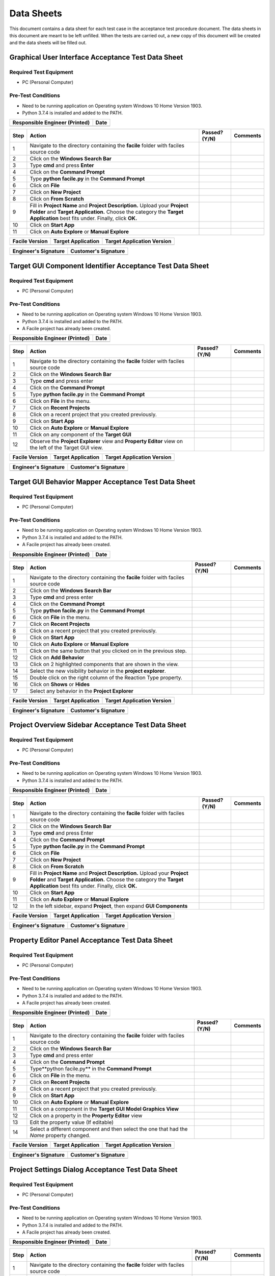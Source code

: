 
..
	This document has been auto generated by the test_procedure sphinx extension. Any changes to
	this file will be overwritten. DO NOT EDIT THIS FILE!


***********
Data Sheets
***********

This document contains a data sheet for each test case in the acceptance test procedure document.
The data sheets in this document are meant to be left unfilled. When the tests are carried out,
a new copy of this document will be created and the data sheets will be filled out.


.. raw:: latex

	\newpage
	
----------------------------------------------------------------------------------------------------
Graphical User Interface Acceptance Test Data Sheet
----------------------------------------------------------------------------------------------------

..
	============
	Instructions
	============
	
	This data sheet shall remain blank. Copies of this data sheet should be created before testing
	and each sheet shall be filled completely. All data sheets filled out during testing shall be
	and each sheet shall be filled completely. All data sheets filled out during testing shall be
	filled out by hand, scanned, and inserted into a unique folder with no other contents.
	
	===============
	Purpose of Test
	===============
	
	To verify SR4.3.1 - Facile shall contain a GUI that interacts with the user to produce custom APIs that control the target GUI.

=======================
Required Test Equipment
=======================

- PC (Personal Computer)

===================
Pre-Test Conditions
===================

- Need to be running application on Operating system Windows 10 Home Version 1903.
- Python 3.7.4 is installed and added to the PATH.

+--------------------------------+-------------------+
| Responsible Engineer (Printed) | Date              |
+================================+===================+
|                                |                   |
+--------------------------------+-------------------+

.. tabularcolumns:: |p{30pt}|p{180pt}|p{40pt}|p{180pt}|

+------+---------------------------------------------------------------------------------------------------------------------------------------------------------------------------------------------------------+---------------+----------+
| Step | Action                                                                                                                                                                                                  | Passed? (Y/N) | Comments |
+======+=========================================================================================================================================================================================================+===============+==========+
|    1 | Navigate to the directory containing the **facile** folder with faciles source code                                                                                                                     |               |          |
+------+---------------------------------------------------------------------------------------------------------------------------------------------------------------------------------------------------------+---------------+----------+
|    2 | Click on the **Windows Search Bar**                                                                                                                                                                     |               |          |
+------+---------------------------------------------------------------------------------------------------------------------------------------------------------------------------------------------------------+---------------+----------+
|    3 | Type **cmd** and press **Enter**                                                                                                                                                                        |               |          |
+------+---------------------------------------------------------------------------------------------------------------------------------------------------------------------------------------------------------+---------------+----------+
|    4 | Click on the **Command Prompt**                                                                                                                                                                         |               |          |
+------+---------------------------------------------------------------------------------------------------------------------------------------------------------------------------------------------------------+---------------+----------+
|    5 | Type **python facile.py** in the **Command Prompt**                                                                                                                                                     |               |          |
+------+---------------------------------------------------------------------------------------------------------------------------------------------------------------------------------------------------------+---------------+----------+
|    6 | Click on **File**                                                                                                                                                                                       |               |          |
+------+---------------------------------------------------------------------------------------------------------------------------------------------------------------------------------------------------------+---------------+----------+
|    7 | Click on **New Project**                                                                                                                                                                                |               |          |
+------+---------------------------------------------------------------------------------------------------------------------------------------------------------------------------------------------------------+---------------+----------+
|    8 | Click on **From Scratch**                                                                                                                                                                               |               |          |
+------+---------------------------------------------------------------------------------------------------------------------------------------------------------------------------------------------------------+---------------+----------+
|    9 | Fill in **Project Name** and **Project Description.** Upload your **Project Folder** and **Target Application.** Choose the category the **Target Application** best fits under. Finally, click **OK.** |               |          |
+------+---------------------------------------------------------------------------------------------------------------------------------------------------------------------------------------------------------+---------------+----------+
|   10 | Click on **Start App**                                                                                                                                                                                  |               |          |
+------+---------------------------------------------------------------------------------------------------------------------------------------------------------------------------------------------------------+---------------+----------+
|   11 | Click on **Auto Explore** or **Manual Explore**                                                                                                                                                         |               |          |
+------+---------------------------------------------------------------------------------------------------------------------------------------------------------------------------------------------------------+---------------+----------+


+----------------+--------------------+----------------------------+
| Facile Version | Target Application | Target Application Version |
+================+====================+============================+
|                |                    |                            |
+----------------+--------------------+----------------------------+

+----------------------+----------------------+
| Engineer's Signature | Customer's Signature |
+======================+======================+
|                      |                      |
+----------------------+----------------------+


.. raw:: latex

	\newpage
	
----------------------------------------------------------------------------------------------------
Target GUI Component Identifier Acceptance Test Data Sheet
----------------------------------------------------------------------------------------------------

..
	============
	Instructions
	============
	
	This data sheet shall remain blank. Copies of this data sheet should be created before testing
	and each sheet shall be filled completely. All data sheets filled out during testing shall be
	and each sheet shall be filled completely. All data sheets filled out during testing shall be
	filled out by hand, scanned, and inserted into a unique folder with no other contents.
	
	===============
	Purpose of Test
	===============
	
	To verify SSR 4.3.1.1 - The Facile GUI shall contain a view that allows users to identify components from the target GUI.

=======================
Required Test Equipment
=======================

- PC (Personal Computer)

===================
Pre-Test Conditions
===================

- Need to be running application on Operating system Windows 10 Home Version 1903.
- Python 3.7.4 is installed and added to the PATH.
- A Facile project has already been created.

+--------------------------------+-------------------+
| Responsible Engineer (Printed) | Date              |
+================================+===================+
|                                |                   |
+--------------------------------+-------------------+

.. tabularcolumns:: |p{30pt}|p{180pt}|p{40pt}|p{180pt}|

+------+---------------------------------------------------------------------------------------------------------+---------------+----------+
| Step | Action                                                                                                  | Passed? (Y/N) | Comments |
+======+=========================================================================================================+===============+==========+
|    1 | Navigate to the directory containing the **facile** folder with faciles source code                     |               |          |
+------+---------------------------------------------------------------------------------------------------------+---------------+----------+
|    2 | Click on the **Windows Search Bar**                                                                     |               |          |
+------+---------------------------------------------------------------------------------------------------------+---------------+----------+
|    3 | Type **cmd** and press enter                                                                            |               |          |
+------+---------------------------------------------------------------------------------------------------------+---------------+----------+
|    4 | Click on the **Command Prompt**                                                                         |               |          |
+------+---------------------------------------------------------------------------------------------------------+---------------+----------+
|    5 | Type **python facile.py** in the **Command Prompt**                                                     |               |          |
+------+---------------------------------------------------------------------------------------------------------+---------------+----------+
|    6 | Click on **File** in the menu.                                                                          |               |          |
+------+---------------------------------------------------------------------------------------------------------+---------------+----------+
|    7 | Click on **Recent Projects**                                                                            |               |          |
+------+---------------------------------------------------------------------------------------------------------+---------------+----------+
|    8 | Click on a recent project that you created previously.                                                  |               |          |
+------+---------------------------------------------------------------------------------------------------------+---------------+----------+
|    9 | Click on **Start App**                                                                                  |               |          |
+------+---------------------------------------------------------------------------------------------------------+---------------+----------+
|   10 | Click on **Auto Explore** or **Manual Explore**                                                         |               |          |
+------+---------------------------------------------------------------------------------------------------------+---------------+----------+
|   11 | Click on any component of the **Target GUI**                                                            |               |          |
+------+---------------------------------------------------------------------------------------------------------+---------------+----------+
|   12 | Observe the **Project Explorer** view and **Property Editor** view on the left of the Target GUI view.  |               |          |
+------+---------------------------------------------------------------------------------------------------------+---------------+----------+


+----------------+--------------------+----------------------------+
| Facile Version | Target Application | Target Application Version |
+================+====================+============================+
|                |                    |                            |
+----------------+--------------------+----------------------------+

+----------------------+----------------------+
| Engineer's Signature | Customer's Signature |
+======================+======================+
|                      |                      |
+----------------------+----------------------+


.. raw:: latex

	\newpage
	
----------------------------------------------------------------------------------------------------
Target GUI Behavior Mapper Acceptance Test Data Sheet
----------------------------------------------------------------------------------------------------

..
	============
	Instructions
	============
	
	This data sheet shall remain blank. Copies of this data sheet should be created before testing
	and each sheet shall be filled completely. All data sheets filled out during testing shall be
	and each sheet shall be filled completely. All data sheets filled out during testing shall be
	filled out by hand, scanned, and inserted into a unique folder with no other contents.
	
	===============
	Purpose of Test
	===============
	
	To verify SSR 4.3.1.2 The Facile GUI shall contain a view that allows user to specify 'Show/Hide' relation between two components.

=======================
Required Test Equipment
=======================

- PC (Personal Computer)

===================
Pre-Test Conditions
===================

- Need to be running application on Operating system Windows 10 Home Version 1903.
- Python 3.7.4 is installed and added to the PATH.
- A Facile project has already been created.

+--------------------------------+-------------------+
| Responsible Engineer (Printed) | Date              |
+================================+===================+
|                                |                   |
+--------------------------------+-------------------+

.. tabularcolumns:: |p{30pt}|p{180pt}|p{40pt}|p{180pt}|

+------+-------------------------------------------------------------------------------------+---------------+----------+
| Step | Action                                                                              | Passed? (Y/N) | Comments |
+======+=====================================================================================+===============+==========+
|    1 | Navigate to the directory containing the **facile** folder with faciles source code |               |          |
+------+-------------------------------------------------------------------------------------+---------------+----------+
|    2 | Click on the **Windows Search Bar**                                                 |               |          |
+------+-------------------------------------------------------------------------------------+---------------+----------+
|    3 | Type **cmd** and press enter                                                        |               |          |
+------+-------------------------------------------------------------------------------------+---------------+----------+
|    4 | Click on the **Command Prompt**                                                     |               |          |
+------+-------------------------------------------------------------------------------------+---------------+----------+
|    5 | Type **python facile.py** in the **Command Prompt**                                 |               |          |
+------+-------------------------------------------------------------------------------------+---------------+----------+
|    6 | Click on **File** in the menu.                                                      |               |          |
+------+-------------------------------------------------------------------------------------+---------------+----------+
|    7 | Click on **Recent Projects**                                                        |               |          |
+------+-------------------------------------------------------------------------------------+---------------+----------+
|    8 | Click on a recent project that you created previously.                              |               |          |
+------+-------------------------------------------------------------------------------------+---------------+----------+
|    9 | Click on **Start App**                                                              |               |          |
+------+-------------------------------------------------------------------------------------+---------------+----------+
|   10 | Click on **Auto Explore** or **Manual Explore**                                     |               |          |
+------+-------------------------------------------------------------------------------------+---------------+----------+
|   11 | Click on the same button that you clicked on in the previous step.                  |               |          |
+------+-------------------------------------------------------------------------------------+---------------+----------+
|   12 | Click on **Add Behavior**                                                           |               |          |
+------+-------------------------------------------------------------------------------------+---------------+----------+
|   13 | Click on 2 highlighted components that are shown in the view.                       |               |          |
+------+-------------------------------------------------------------------------------------+---------------+----------+
|   14 | Select the new visibility behavior in the **project explorer**.                     |               |          |
+------+-------------------------------------------------------------------------------------+---------------+----------+
|   15 | Double click on the right column of the Reaction Type property.                     |               |          |
+------+-------------------------------------------------------------------------------------+---------------+----------+
|   16 | Click on **Shows** or **Hides**                                                     |               |          |
+------+-------------------------------------------------------------------------------------+---------------+----------+
|   17 | Select any behavior in the **Project Explorer**                                     |               |          |
+------+-------------------------------------------------------------------------------------+---------------+----------+


+----------------+--------------------+----------------------------+
| Facile Version | Target Application | Target Application Version |
+================+====================+============================+
|                |                    |                            |
+----------------+--------------------+----------------------------+

+----------------------+----------------------+
| Engineer's Signature | Customer's Signature |
+======================+======================+
|                      |                      |
+----------------------+----------------------+


.. raw:: latex

	\newpage
	
----------------------------------------------------------------------------------------------------
Project Overview Sidebar Acceptance Test Data Sheet
----------------------------------------------------------------------------------------------------

..
	============
	Instructions
	============
	
	This data sheet shall remain blank. Copies of this data sheet should be created before testing
	and each sheet shall be filled completely. All data sheets filled out during testing shall be
	and each sheet shall be filled completely. All data sheets filled out during testing shall be
	filled out by hand, scanned, and inserted into a unique folder with no other contents.
	
	===============
	Purpose of Test
	===============
	
	To verify SSR 4.3.1.3 - The system shall contain a view that shows all model components of the API project.

=======================
Required Test Equipment
=======================

- PC (Personal Computer)

===================
Pre-Test Conditions
===================

- Need to be running application on Operating system Windows 10 Home Version 1903.
- Python 3.7.4 is installed and added to the PATH.

+--------------------------------+-------------------+
| Responsible Engineer (Printed) | Date              |
+================================+===================+
|                                |                   |
+--------------------------------+-------------------+

.. tabularcolumns:: |p{30pt}|p{180pt}|p{40pt}|p{180pt}|

+------+---------------------------------------------------------------------------------------------------------------------------------------------------------------------------------------------------------+---------------+----------+
| Step | Action                                                                                                                                                                                                  | Passed? (Y/N) | Comments |
+======+=========================================================================================================================================================================================================+===============+==========+
|    1 | Navigate to the directory containing the **facile** folder with faciles source code                                                                                                                     |               |          |
+------+---------------------------------------------------------------------------------------------------------------------------------------------------------------------------------------------------------+---------------+----------+
|    2 | Click on the **Windows Search Bar**                                                                                                                                                                     |               |          |
+------+---------------------------------------------------------------------------------------------------------------------------------------------------------------------------------------------------------+---------------+----------+
|    3 | Type **cmd** and press Enter                                                                                                                                                                            |               |          |
+------+---------------------------------------------------------------------------------------------------------------------------------------------------------------------------------------------------------+---------------+----------+
|    4 | Click on the **Command Prompt**                                                                                                                                                                         |               |          |
+------+---------------------------------------------------------------------------------------------------------------------------------------------------------------------------------------------------------+---------------+----------+
|    5 | Type **python facile.py** in the **Command Prompt**                                                                                                                                                     |               |          |
+------+---------------------------------------------------------------------------------------------------------------------------------------------------------------------------------------------------------+---------------+----------+
|    6 | Click on **File**                                                                                                                                                                                       |               |          |
+------+---------------------------------------------------------------------------------------------------------------------------------------------------------------------------------------------------------+---------------+----------+
|    7 | Click on **New Project**                                                                                                                                                                                |               |          |
+------+---------------------------------------------------------------------------------------------------------------------------------------------------------------------------------------------------------+---------------+----------+
|    8 | Click on **From Scratch**                                                                                                                                                                               |               |          |
+------+---------------------------------------------------------------------------------------------------------------------------------------------------------------------------------------------------------+---------------+----------+
|    9 | Fill in **Project Name** and **Project Description.** Upload your **Project Folder** and **Target Application.** Choose the category the **Target Application** best fits under. Finally, click **OK.** |               |          |
+------+---------------------------------------------------------------------------------------------------------------------------------------------------------------------------------------------------------+---------------+----------+
|   10 | Click on **Start App**                                                                                                                                                                                  |               |          |
+------+---------------------------------------------------------------------------------------------------------------------------------------------------------------------------------------------------------+---------------+----------+
|   11 | Click on **Auto Explore** or **Manual Explore**                                                                                                                                                         |               |          |
+------+---------------------------------------------------------------------------------------------------------------------------------------------------------------------------------------------------------+---------------+----------+
|   12 | In the left sidebar, expand **Project**, then expand **GUI Components**                                                                                                                                 |               |          |
+------+---------------------------------------------------------------------------------------------------------------------------------------------------------------------------------------------------------+---------------+----------+


+----------------+--------------------+----------------------------+
| Facile Version | Target Application | Target Application Version |
+================+====================+============================+
|                |                    |                            |
+----------------+--------------------+----------------------------+

+----------------------+----------------------+
| Engineer's Signature | Customer's Signature |
+======================+======================+
|                      |                      |
+----------------------+----------------------+


.. raw:: latex

	\newpage
	
----------------------------------------------------------------------------------------------------
Property Editor Panel Acceptance Test Data Sheet
----------------------------------------------------------------------------------------------------

..
	============
	Instructions
	============
	
	This data sheet shall remain blank. Copies of this data sheet should be created before testing
	and each sheet shall be filled completely. All data sheets filled out during testing shall be
	and each sheet shall be filled completely. All data sheets filled out during testing shall be
	filled out by hand, scanned, and inserted into a unique folder with no other contents.
	
	===============
	Purpose of Test
	===============
	
	To verify SRR 4.3.1.4 - The system shall contain a view that allows the user to edit specific properties for any model components in the project.

=======================
Required Test Equipment
=======================

- PC (Personal Computer)

===================
Pre-Test Conditions
===================

- Need to be running application on Operating system Windows 10 Home Version 1903.
- Python 3.7.4 is installed and added to the PATH.
- A Facile project has already been created.

+--------------------------------+-------------------+
| Responsible Engineer (Printed) | Date              |
+================================+===================+
|                                |                   |
+--------------------------------+-------------------+

.. tabularcolumns:: |p{30pt}|p{180pt}|p{40pt}|p{180pt}|

+------+--------------------------------------------------------------------------------------------+---------------+----------+
| Step | Action                                                                                     | Passed? (Y/N) | Comments |
+======+============================================================================================+===============+==========+
|    1 | Navigate to the directory containing the **facile** folder with faciles source code        |               |          |
+------+--------------------------------------------------------------------------------------------+---------------+----------+
|    2 | Click on the **Windows Search Bar**                                                        |               |          |
+------+--------------------------------------------------------------------------------------------+---------------+----------+
|    3 | Type **cmd** and press enter                                                               |               |          |
+------+--------------------------------------------------------------------------------------------+---------------+----------+
|    4 | Click on the **Command Prompt**                                                            |               |          |
+------+--------------------------------------------------------------------------------------------+---------------+----------+
|    5 | Type**python facile.py** in the **Command Prompt**                                         |               |          |
+------+--------------------------------------------------------------------------------------------+---------------+----------+
|    6 | Click on **File** in the menu.                                                             |               |          |
+------+--------------------------------------------------------------------------------------------+---------------+----------+
|    7 | Click on **Recent Projects**                                                               |               |          |
+------+--------------------------------------------------------------------------------------------+---------------+----------+
|    8 | Click on a recent project that you created previously.                                     |               |          |
+------+--------------------------------------------------------------------------------------------+---------------+----------+
|    9 | Click on **Start App**                                                                     |               |          |
+------+--------------------------------------------------------------------------------------------+---------------+----------+
|   10 | Click on **Auto Explore** or **Manual Explore**                                            |               |          |
+------+--------------------------------------------------------------------------------------------+---------------+----------+
|   11 | Click on a component in the **Target GUI Model Graphics View**                             |               |          |
+------+--------------------------------------------------------------------------------------------+---------------+----------+
|   12 | Click on a property in the **Property Editor** view                                        |               |          |
+------+--------------------------------------------------------------------------------------------+---------------+----------+
|   13 | Edit the property value (If editable)                                                      |               |          |
+------+--------------------------------------------------------------------------------------------+---------------+----------+
|   14 | Select a different component and then select the one that had the *Name* property changed. |               |          |
+------+--------------------------------------------------------------------------------------------+---------------+----------+


+----------------+--------------------+----------------------------+
| Facile Version | Target Application | Target Application Version |
+================+====================+============================+
|                |                    |                            |
+----------------+--------------------+----------------------------+

+----------------------+----------------------+
| Engineer's Signature | Customer's Signature |
+======================+======================+
|                      |                      |
+----------------------+----------------------+


.. raw:: latex

	\newpage
	
----------------------------------------------------------------------------------------------------
Project Settings Dialog Acceptance Test Data Sheet
----------------------------------------------------------------------------------------------------

..
	============
	Instructions
	============
	
	This data sheet shall remain blank. Copies of this data sheet should be created before testing
	and each sheet shall be filled completely. All data sheets filled out during testing shall be
	and each sheet shall be filled completely. All data sheets filled out during testing shall be
	filled out by hand, scanned, and inserted into a unique folder with no other contents.
	
	===============
	Purpose of Test
	===============
	
	To verify SSR 4.3.1.5 - The Facile GUI shall contain a dialog that allows the user to edit project settings.

=======================
Required Test Equipment
=======================

- PC (Personal Computer)

===================
Pre-Test Conditions
===================

- Need to be running application on Operating system Windows 10 Home Version 1903.
- Python 3.7.4 is installed and added to the PATH.
- A Facile project has already been created.

+--------------------------------+-------------------+
| Responsible Engineer (Printed) | Date              |
+================================+===================+
|                                |                   |
+--------------------------------+-------------------+

.. tabularcolumns:: |p{30pt}|p{180pt}|p{40pt}|p{180pt}|

+------+-------------------------------------------------------------------------------------+---------------+----------+
| Step | Action                                                                              | Passed? (Y/N) | Comments |
+======+=====================================================================================+===============+==========+
|    1 | Navigate to the directory containing the **facile** folder with faciles source code |               |          |
+------+-------------------------------------------------------------------------------------+---------------+----------+
|    2 | Click on the **Windows Search Bar**                                                 |               |          |
+------+-------------------------------------------------------------------------------------+---------------+----------+
|    3 | Type **cmd** and press enter                                                        |               |          |
+------+-------------------------------------------------------------------------------------+---------------+----------+
|    4 | Click on the **Command Prompt**                                                     |               |          |
+------+-------------------------------------------------------------------------------------+---------------+----------+
|    5 | Type **python facile.py** in the **Command Prompt**                                 |               |          |
+------+-------------------------------------------------------------------------------------+---------------+----------+
|    6 | Click on **File** in the menu.                                                      |               |          |
+------+-------------------------------------------------------------------------------------+---------------+----------+
|    7 | Click on **Recent Projects**                                                        |               |          |
+------+-------------------------------------------------------------------------------------+---------------+----------+
|    8 | Click on a recent project that you created previously.                              |               |          |
+------+-------------------------------------------------------------------------------------+---------------+----------+
|    9 | Click on **File** again                                                             |               |          |
+------+-------------------------------------------------------------------------------------+---------------+----------+
|   10 | Click on **Project Settings**                                                       |               |          |
+------+-------------------------------------------------------------------------------------+---------------+----------+
|   11 | Edit any project setting and click on **Save**                                      |               |          |
+------+-------------------------------------------------------------------------------------+---------------+----------+
|   12 | Close the project settings dialog.                                                  |               |          |
+------+-------------------------------------------------------------------------------------+---------------+----------+
|   13 | Open the project settings dialog again.                                             |               |          |
+------+-------------------------------------------------------------------------------------+---------------+----------+


+----------------+--------------------+----------------------------+
| Facile Version | Target Application | Target Application Version |
+================+====================+============================+
|                |                    |                            |
+----------------+--------------------+----------------------------+

+----------------------+----------------------+
| Engineer's Signature | Customer's Signature |
+======================+======================+
|                      |                      |
+----------------------+----------------------+


.. raw:: latex

	\newpage
	
----------------------------------------------------------------------------------------------------
API Model Creation Data Sheet
----------------------------------------------------------------------------------------------------

..
	============
	Instructions
	============
	
	This data sheet shall remain blank. Copies of this data sheet should be created before testing
	and each sheet shall be filled completely. All data sheets filled out during testing shall be
	and each sheet shall be filled completely. All data sheets filled out during testing shall be
	filled out by hand, scanned, and inserted into a unique folder with no other contents.
	
	===============
	Purpose of Test
	===============
	
	To verify SSR 4.3.1.6 - The Facile GUI shall contain a view that allows the user to build a graphical model of the generated API. 

=======================
Required Test Equipment
=======================

- PC (Personal Computer)

===================
Pre-Test Conditions
===================

- Need to be running application on Operating system Windows 10 Home Version 1903.
- Python 3.7.4 is installed and added to the PATH.
- A Facile project has already been created.

+--------------------------------+-------------------+
| Responsible Engineer (Printed) | Date              |
+================================+===================+
|                                |                   |
+--------------------------------+-------------------+

.. tabularcolumns:: |p{30pt}|p{180pt}|p{40pt}|p{180pt}|

+------+------------------------------------------------------------------------------------------------------------------------------------------------------------------+---------------+----------+
| Step | Action                                                                                                                                                           | Passed? (Y/N) | Comments |
+======+==================================================================================================================================================================+===============+==========+
|    1 | Navigate to the directory containing the **facile** folder with faciles source code                                                                              |               |          |
+------+------------------------------------------------------------------------------------------------------------------------------------------------------------------+---------------+----------+
|    2 | Click on the **Windows Search Bar**                                                                                                                              |               |          |
+------+------------------------------------------------------------------------------------------------------------------------------------------------------------------+---------------+----------+
|    3 | Type **cmd** and press enter                                                                                                                                     |               |          |
+------+------------------------------------------------------------------------------------------------------------------------------------------------------------------+---------------+----------+
|    4 | Click on the **Command Prompt**                                                                                                                                  |               |          |
+------+------------------------------------------------------------------------------------------------------------------------------------------------------------------+---------------+----------+
|    5 | Type **python facile.py** in the **Command Prompt**                                                                                                              |               |          |
+------+------------------------------------------------------------------------------------------------------------------------------------------------------------------+---------------+----------+
|    6 | Click on **File** in the menu.                                                                                                                                   |               |          |
+------+------------------------------------------------------------------------------------------------------------------------------------------------------------------+---------------+----------+
|    7 | Click on **Recent Projects**                                                                                                                                     |               |          |
+------+------------------------------------------------------------------------------------------------------------------------------------------------------------------+---------------+----------+
|    8 | Click on a recent project that you created previously.                                                                                                           |               |          |
+------+------------------------------------------------------------------------------------------------------------------------------------------------------------------+---------------+----------+
|    9 | Click on **Start App**                                                                                                                                           |               |          |
+------+------------------------------------------------------------------------------------------------------------------------------------------------------------------+---------------+----------+
|   10 | Click on **Auto Explore** or **Manual Explore**                                                                                                                  |               |          |
+------+------------------------------------------------------------------------------------------------------------------------------------------------------------------+---------------+----------+
|   11 | Click on a component in the **Create New Action Pipeline**                                                                                                       |               |          |
+------+------------------------------------------------------------------------------------------------------------------------------------------------------------------+---------------+----------+
|   12 | Click on **Edit ports for:** and add a name.                                                                                                                     |               |          |
+------+------------------------------------------------------------------------------------------------------------------------------------------------------------------+---------------+----------+
|   13 | Click on **default** under **Input Ports** and add a name.                                                                                                       |               |          |
+------+------------------------------------------------------------------------------------------------------------------------------------------------------------------+---------------+----------+
|   14 | Click on **NoneType** under **Input Ports** and add the type data structure.                                                                                     |               |          |
+------+------------------------------------------------------------------------------------------------------------------------------------------------------------------+---------------+----------+
|   15 | Decide whether to make the value of the input port required or optional.                                                                                         |               |          |
+------+------------------------------------------------------------------------------------------------------------------------------------------------------------------+---------------+----------+
|   16 | Click on **default** under **Output Ports** and add a name.                                                                                                      |               |          |
+------+------------------------------------------------------------------------------------------------------------------------------------------------------------------+---------------+----------+
|   17 | Click on **NoneType** under **Output Ports** and add the type data structure.                                                                                    |               |          |
+------+------------------------------------------------------------------------------------------------------------------------------------------------------------------+---------------+----------+
|   18 | Repeat past 5 steps till there is an input port and output port for bool, int, string, and float data types.                                                     |               |          |
+------+------------------------------------------------------------------------------------------------------------------------------------------------------------------+---------------+----------+
|   19 | Click on **OK**                                                                                                                                                  |               |          |
+------+------------------------------------------------------------------------------------------------------------------------------------------------------------------+---------------+----------+
|   20 | Right click on an action in the **Action Menu** and click on **Add to Current Action Pipeline** to add an action pipeline to the current action pipeline.        |               |          |
+------+------------------------------------------------------------------------------------------------------------------------------------------------------------------+---------------+----------+
|   21 | Right click on an action in the **Action Menu** and click on **Add to Current Action Pipeline** to add another action pipeline to the current action pipeline.   |               |          |
+------+------------------------------------------------------------------------------------------------------------------------------------------------------------------+---------------+----------+
|   22 | Click on a input port at the top level of an action pipeline and draw a wire from it to an top level output port or a child input port with the same data type.  |               |          |
+------+------------------------------------------------------------------------------------------------------------------------------------------------------------------+---------------+----------+
|   23 | Repeat the last step several times.                                                                                                                              |               |          |
+------+------------------------------------------------------------------------------------------------------------------------------------------------------------------+---------------+----------+
|   24 | Wave cursor over the an action pipeline.                                                                                                                         |               |          |
+------+------------------------------------------------------------------------------------------------------------------------------------------------------------------+---------------+----------+
|   25 | Click on blue up and down arrow to move an action pipeline up or down.                                                                                           |               |          |
+------+------------------------------------------------------------------------------------------------------------------------------------------------------------------+---------------+----------+
|   26 | Right click on an action in the API Model view and click on **delete** to delete an action pipeline from the current action pipeline.                            |               |          |
+------+------------------------------------------------------------------------------------------------------------------------------------------------------------------+---------------+----------+


+----------------+--------------------+----------------------------+
| Facile Version | Target Application | Target Application Version |
+================+====================+============================+
|                |                    |                            |
+----------------+--------------------+----------------------------+

+----------------------+----------------------+
| Engineer's Signature | Customer's Signature |
+======================+======================+
|                      |                      |
+----------------------+----------------------+


.. raw:: latex

	\newpage
	
----------------------------------------------------------------------------------------------------
Action Pipeline Creation Data Sheet
----------------------------------------------------------------------------------------------------

..
	============
	Instructions
	============
	
	This data sheet shall remain blank. Copies of this data sheet should be created before testing
	and each sheet shall be filled completely. All data sheets filled out during testing shall be
	and each sheet shall be filled completely. All data sheets filled out during testing shall be
	filled out by hand, scanned, and inserted into a unique folder with no other contents.
	
	===============
	Purpose of Test
	===============
	
	To verify SAR 4.3.1.6.1 - The Facile GUI shall allow the user to create action pipelines utilizing predefined actions.

=======================
Required Test Equipment
=======================

- PC (Personal Computer)

===================
Pre-Test Conditions
===================

- Need to be running application on Operating system Windows 10 Home Version 1903.
- Python 3.7.4 is installed and added to the PATH.
- A Facile project has already been created.

+--------------------------------+-------------------+
| Responsible Engineer (Printed) | Date              |
+================================+===================+
|                                |                   |
+--------------------------------+-------------------+

.. tabularcolumns:: |p{30pt}|p{180pt}|p{40pt}|p{180pt}|

+------+--------------------------------------------------------------------------------------------------------------+---------------+----------+
| Step | Action                                                                                                       | Passed? (Y/N) | Comments |
+======+==============================================================================================================+===============+==========+
|    1 | Navigate to the directory containing the **facile** folder with faciles source code                          |               |          |
+------+--------------------------------------------------------------------------------------------------------------+---------------+----------+
|    2 | Click on the **Windows Search Bar**                                                                          |               |          |
+------+--------------------------------------------------------------------------------------------------------------+---------------+----------+
|    3 | Type **cmd** and press enter                                                                                 |               |          |
+------+--------------------------------------------------------------------------------------------------------------+---------------+----------+
|    4 | Click on the **Command Prompt**                                                                              |               |          |
+------+--------------------------------------------------------------------------------------------------------------+---------------+----------+
|    5 | Type **python facile.py** in the **Command Prompt**                                                          |               |          |
+------+--------------------------------------------------------------------------------------------------------------+---------------+----------+
|    6 | Click on **File** in the menu.                                                                               |               |          |
+------+--------------------------------------------------------------------------------------------------------------+---------------+----------+
|    7 | Click on **Recent Projects**                                                                                 |               |          |
+------+--------------------------------------------------------------------------------------------------------------+---------------+----------+
|    8 | Click on a recent project that you created previously.                                                       |               |          |
+------+--------------------------------------------------------------------------------------------------------------+---------------+----------+
|    9 | Click on **Start App**                                                                                       |               |          |
+------+--------------------------------------------------------------------------------------------------------------+---------------+----------+
|   10 | Click on **Auto Explore** or **Manual Explore**                                                              |               |          |
+------+--------------------------------------------------------------------------------------------------------------+---------------+----------+
|   11 | Click on the **Create New Action Pipeline** icon.                                                            |               |          |
+------+--------------------------------------------------------------------------------------------------------------+---------------+----------+
|   12 | Click on **Edit ports for:** and add a name.                                                                 |               |          |
+------+--------------------------------------------------------------------------------------------------------------+---------------+----------+
|   13 | Click on **default** under **Input Ports** and add a name.                                                   |               |          |
+------+--------------------------------------------------------------------------------------------------------------+---------------+----------+
|   14 | Click on **NoneType** under **Input Ports** and add the type data structure.                                 |               |          |
+------+--------------------------------------------------------------------------------------------------------------+---------------+----------+
|   15 | Decide whether to make the value of the input port required or optional.                                     |               |          |
+------+--------------------------------------------------------------------------------------------------------------+---------------+----------+
|   16 | Click on **default** under **Output Ports** and add a name.                                                  |               |          |
+------+--------------------------------------------------------------------------------------------------------------+---------------+----------+
|   17 | Click on **NoneType** under **Output Ports** and add the type data structure.                                |               |          |
+------+--------------------------------------------------------------------------------------------------------------+---------------+----------+
|   18 | Repeat past 5 steps till there is an input port and output port for bool, int, string, and float data types. |               |          |
+------+--------------------------------------------------------------------------------------------------------------+---------------+----------+
|   19 | Click on **OK**                                                                                              |               |          |
+------+--------------------------------------------------------------------------------------------------------------+---------------+----------+


+----------------+--------------------+----------------------------+
| Facile Version | Target Application | Target Application Version |
+================+====================+============================+
|                |                    |                            |
+----------------+--------------------+----------------------------+

+----------------------+----------------------+
| Engineer's Signature | Customer's Signature |
+======================+======================+
|                      |                      |
+----------------------+----------------------+


.. raw:: latex

	\newpage
	
----------------------------------------------------------------------------------------------------
Show Relevant Actions Data Sheet
----------------------------------------------------------------------------------------------------

..
	============
	Instructions
	============
	
	This data sheet shall remain blank. Copies of this data sheet should be created before testing
	and each sheet shall be filled completely. All data sheets filled out during testing shall be
	and each sheet shall be filled completely. All data sheets filled out during testing shall be
	filled out by hand, scanned, and inserted into a unique folder with no other contents.
	
	===============
	Purpose of Test
	===============
	
	To verify SAR4.3.1.6.2 - The Facile GUI shall contain a view that shows all actions relevant to the target GUI model. 

=======================
Required Test Equipment
=======================

- PC (Personal Computer)

===================
Pre-Test Conditions
===================

- Need to be running application on Operating system Windows 10 Home Version 1903.
- Python 3.7.4 is installed and added to the PATH.
- A Facile project has already been created.

+--------------------------------+-------------------+
| Responsible Engineer (Printed) | Date              |
+================================+===================+
|                                |                   |
+--------------------------------+-------------------+

.. tabularcolumns:: |p{30pt}|p{180pt}|p{40pt}|p{180pt}|

+------+-------------------------------------------------------------------------------------+---------------+----------+
| Step | Action                                                                              | Passed? (Y/N) | Comments |
+======+=====================================================================================+===============+==========+
|    1 | Navigate to the directory containing the **facile** folder with faciles source code |               |          |
+------+-------------------------------------------------------------------------------------+---------------+----------+
|    2 | Click on the **Windows Search Bar**                                                 |               |          |
+------+-------------------------------------------------------------------------------------+---------------+----------+
|    3 | Type **cmd** and press enter                                                        |               |          |
+------+-------------------------------------------------------------------------------------+---------------+----------+
|    4 | Click on the **Command Prompt**                                                     |               |          |
+------+-------------------------------------------------------------------------------------+---------------+----------+
|    5 | Type **python facile.py** in the **Command Prompt**                                 |               |          |
+------+-------------------------------------------------------------------------------------+---------------+----------+
|    6 | Click on **File** in the menu.                                                      |               |          |
+------+-------------------------------------------------------------------------------------+---------------+----------+
|    7 | Click on **Recent Projects**                                                        |               |          |
+------+-------------------------------------------------------------------------------------+---------------+----------+
|    8 | Click on a recent project that you created previously.                              |               |          |
+------+-------------------------------------------------------------------------------------+---------------+----------+
|    9 | Click on **Start App**                                                              |               |          |
+------+-------------------------------------------------------------------------------------+---------------+----------+
|   10 | Click on **Auto Explore** or **Manual Explore**                                     |               |          |
+------+-------------------------------------------------------------------------------------+---------------+----------+
|   11 | Click on the **Create New Action Pipeline** icon.                                   |               |          |
+------+-------------------------------------------------------------------------------------+---------------+----------+
|   12 | Click on **Edit ports for:** and add a name.                                        |               |          |
+------+-------------------------------------------------------------------------------------+---------------+----------+
|   13 | Click on **default** under **Input Ports** and add a name.                          |               |          |
+------+-------------------------------------------------------------------------------------+---------------+----------+
|   14 | Click on **NoneType** under **Input Ports** and add the type data structure.        |               |          |
+------+-------------------------------------------------------------------------------------+---------------+----------+
|   15 | Decide whether to make the value of the input port required or optional.            |               |          |
+------+-------------------------------------------------------------------------------------+---------------+----------+
|   16 | Click on **default** under **Output Ports** and add a name.                         |               |          |
+------+-------------------------------------------------------------------------------------+---------------+----------+
|   17 | Click on **NoneType** under **Output Ports** and add the type of data structure.    |               |          |
+------+-------------------------------------------------------------------------------------+---------------+----------+
|   18 | Click on **OK**                                                                     |               |          |
+------+-------------------------------------------------------------------------------------+---------------+----------+


+----------------+--------------------+----------------------------+
| Facile Version | Target Application | Target Application Version |
+================+====================+============================+
|                |                    |                            |
+----------------+--------------------+----------------------------+

+----------------------+----------------------+
| Engineer's Signature | Customer's Signature |
+======================+======================+
|                      |                      |
+----------------------+----------------------+


.. raw:: latex

	\newpage
	
----------------------------------------------------------------------------------------------------
Validator Data Sheet
----------------------------------------------------------------------------------------------------

..
	============
	Instructions
	============
	
	This data sheet shall remain blank. Copies of this data sheet should be created before testing
	and each sheet shall be filled completely. All data sheets filled out during testing shall be
	and each sheet shall be filled completely. All data sheets filled out during testing shall be
	filled out by hand, scanned, and inserted into a unique folder with no other contents.
	
	===============
	Purpose of Test
	===============
	
	To verify SSR4.3.1.7 - The Facile GUI shall contain a view that warns the user of potential errors in project models.

=======================
Required Test Equipment
=======================

- PC (Personal Computer)

===================
Pre-Test Conditions
===================

- Need to be running application on Operating system Windows 10 Home Version 1903.
- Python 3.7.4 is installed and added to the PATH.
- A Facile project has already been created.

+--------------------------------+-------------------+
| Responsible Engineer (Printed) | Date              |
+================================+===================+
|                                |                   |
+--------------------------------+-------------------+

.. tabularcolumns:: |p{30pt}|p{180pt}|p{40pt}|p{180pt}|

+------+-------------------------------------------------------------------------------------+---------------+----------+
| Step | Action                                                                              | Passed? (Y/N) | Comments |
+======+=====================================================================================+===============+==========+
|    1 | Navigate to the directory containing the **facile** folder with faciles source code |               |          |
+------+-------------------------------------------------------------------------------------+---------------+----------+
|    2 | Click on the **Windows Search Bar**                                                 |               |          |
+------+-------------------------------------------------------------------------------------+---------------+----------+
|    3 | Type **cmd** and press enter                                                        |               |          |
+------+-------------------------------------------------------------------------------------+---------------+----------+
|    4 | Click on the **Command Prompt**                                                     |               |          |
+------+-------------------------------------------------------------------------------------+---------------+----------+
|    5 | Type **python facile.py** in the **Command Prompt**                                 |               |          |
+------+-------------------------------------------------------------------------------------+---------------+----------+
|    6 | Click on **File** in the menu.                                                      |               |          |
+------+-------------------------------------------------------------------------------------+---------------+----------+
|    7 | Click on **Recent Projects**                                                        |               |          |
+------+-------------------------------------------------------------------------------------+---------------+----------+
|    8 | Click on a recent project that you created previously.                              |               |          |
+------+-------------------------------------------------------------------------------------+---------------+----------+
|    9 | Click on **Start App**                                                              |               |          |
+------+-------------------------------------------------------------------------------------+---------------+----------+
|   10 | Click on **Auto Explore** or **Manual Explore**                                     |               |          |
+------+-------------------------------------------------------------------------------------+---------------+----------+
|   11 | Click on **Validate TGUIM and API** icon.                                           |               |          |
+------+-------------------------------------------------------------------------------------+---------------+----------+


+----------------+--------------------+----------------------------+
| Facile Version | Target Application | Target Application Version |
+================+====================+============================+
|                |                    |                            |
+----------------+--------------------+----------------------------+

+----------------------+----------------------+
| Engineer's Signature | Customer's Signature |
+======================+======================+
|                      |                      |
+----------------------+----------------------+


.. raw:: latex

	\newpage
	
----------------------------------------------------------------------------------------------------
Project File Extension Acceptance Test Data Sheet
----------------------------------------------------------------------------------------------------

..
	============
	Instructions
	============
	
	This data sheet shall remain blank. Copies of this data sheet should be created before testing
	and each sheet shall be filled completely. All data sheets filled out during testing shall be
	and each sheet shall be filled completely. All data sheets filled out during testing shall be
	filled out by hand, scanned, and inserted into a unique folder with no other contents.
	
	===============
	Purpose of Test
	===============
	
	To verify SR4.2.1 - Facile shall operate on 64-bit Windows 10 Home Version 1903.

=======================
Required Test Equipment
=======================

- PC (Personal Computer)

===================
Pre-Test Conditions
===================

- Need to be running application on Operating system Windows 10 Home Version 1903.
- Python 3.7.4 is installed and added to the PATH.

+--------------------------------+-------------------+
| Responsible Engineer (Printed) | Date              |
+================================+===================+
|                                |                   |
+--------------------------------+-------------------+

.. tabularcolumns:: |p{30pt}|p{180pt}|p{40pt}|p{180pt}|

+------+---------------------------------------------------------------------------------------------------------------------------------------------------------------------------------------------------------+---------------+----------+
| Step | Action                                                                                                                                                                                                  | Passed? (Y/N) | Comments |
+======+=========================================================================================================================================================================================================+===============+==========+
|    1 | Navigate to the directory containing the **facile** folder with faciles source code                                                                                                                     |               |          |
+------+---------------------------------------------------------------------------------------------------------------------------------------------------------------------------------------------------------+---------------+----------+
|    2 | Click on the **Windows Search Bar**                                                                                                                                                                     |               |          |
+------+---------------------------------------------------------------------------------------------------------------------------------------------------------------------------------------------------------+---------------+----------+
|    3 | Type **cmd** and press Enter                                                                                                                                                                            |               |          |
+------+---------------------------------------------------------------------------------------------------------------------------------------------------------------------------------------------------------+---------------+----------+
|    4 | Click on the **Command Prompt**                                                                                                                                                                         |               |          |
+------+---------------------------------------------------------------------------------------------------------------------------------------------------------------------------------------------------------+---------------+----------+
|    5 | Type **python facile.py** in the **Command Prompt**                                                                                                                                                     |               |          |
+------+---------------------------------------------------------------------------------------------------------------------------------------------------------------------------------------------------------+---------------+----------+
|    6 | Click on **File**                                                                                                                                                                                       |               |          |
+------+---------------------------------------------------------------------------------------------------------------------------------------------------------------------------------------------------------+---------------+----------+
|    7 | Click on **New Project**                                                                                                                                                                                |               |          |
+------+---------------------------------------------------------------------------------------------------------------------------------------------------------------------------------------------------------+---------------+----------+
|    8 | Click on **From Scratch**                                                                                                                                                                               |               |          |
+------+---------------------------------------------------------------------------------------------------------------------------------------------------------------------------------------------------------+---------------+----------+
|    9 | Fill in **Project Name** and **Project Description.** Upload your **Project Folder** and **Target Application.** Choose the category the **Target Application** best fits under. Finally, click **OK.** |               |          |
+------+---------------------------------------------------------------------------------------------------------------------------------------------------------------------------------------------------------+---------------+----------+
|   10 | In the Windows taskbar, click on **File Explorer** and navigate to your project folder.                                                                                                                 |               |          |
+------+---------------------------------------------------------------------------------------------------------------------------------------------------------------------------------------------------------+---------------+----------+


+----------------+--------------------+----------------------------+
| Facile Version | Target Application | Target Application Version |
+================+====================+============================+
|                |                    |                            |
+----------------+--------------------+----------------------------+

+----------------------+----------------------+
| Engineer's Signature | Customer's Signature |
+======================+======================+
|                      |                      |
+----------------------+----------------------+


.. raw:: latex

	\newpage
	
----------------------------------------------------------------------------------------------------
Project File Format Acceptance Test Data Sheet
----------------------------------------------------------------------------------------------------

..
	============
	Instructions
	============
	
	This data sheet shall remain blank. Copies of this data sheet should be created before testing
	and each sheet shall be filled completely. All data sheets filled out during testing shall be
	and each sheet shall be filled completely. All data sheets filled out during testing shall be
	filled out by hand, scanned, and inserted into a unique folder with no other contents.
	
	===============
	Purpose of Test
	===============
	
	To verify SR 4.6.4 - Facile project files shall be in a human-readable format such as JSON.

=======================
Required Test Equipment
=======================

- PC (Personal Computer)

===================
Pre-Test Conditions
===================

- Need to be running application on Operating system Windows 10 Home Version 1903.
- Python 3.7.4 is installed and added to the PATH.

+--------------------------------+-------------------+
| Responsible Engineer (Printed) | Date              |
+================================+===================+
|                                |                   |
+--------------------------------+-------------------+

.. tabularcolumns:: |p{30pt}|p{180pt}|p{40pt}|p{180pt}|

+------+---------------------------------------------------------------------------------------------------------------------------------------------------------------------------------------------------------+---------------+----------+
| Step | Action                                                                                                                                                                                                  | Passed? (Y/N) | Comments |
+======+=========================================================================================================================================================================================================+===============+==========+
|    1 | Navigate to the directory containing the **facile** folder with faciles source code                                                                                                                     |               |          |
+------+---------------------------------------------------------------------------------------------------------------------------------------------------------------------------------------------------------+---------------+----------+
|    2 | Click on the **Windows Search Bar**                                                                                                                                                                     |               |          |
+------+---------------------------------------------------------------------------------------------------------------------------------------------------------------------------------------------------------+---------------+----------+
|    3 | Type **cmd** and press Enter                                                                                                                                                                            |               |          |
+------+---------------------------------------------------------------------------------------------------------------------------------------------------------------------------------------------------------+---------------+----------+
|    4 | Click on the **Command Prompt**                                                                                                                                                                         |               |          |
+------+---------------------------------------------------------------------------------------------------------------------------------------------------------------------------------------------------------+---------------+----------+
|    5 | Type **python facile.py** in the **Command Prompt**                                                                                                                                                     |               |          |
+------+---------------------------------------------------------------------------------------------------------------------------------------------------------------------------------------------------------+---------------+----------+
|    6 | Click on **File**                                                                                                                                                                                       |               |          |
+------+---------------------------------------------------------------------------------------------------------------------------------------------------------------------------------------------------------+---------------+----------+
|    7 | Click on **New Project**                                                                                                                                                                                |               |          |
+------+---------------------------------------------------------------------------------------------------------------------------------------------------------------------------------------------------------+---------------+----------+
|    8 | Click on **From Scratch**                                                                                                                                                                               |               |          |
+------+---------------------------------------------------------------------------------------------------------------------------------------------------------------------------------------------------------+---------------+----------+
|    9 | Fill in **Project Name** and **Project Description.** Upload your **Project Folder** and **Target Application.** Choose the category the **Target Application** best fits under. Finally, click **OK.** |               |          |
+------+---------------------------------------------------------------------------------------------------------------------------------------------------------------------------------------------------------+---------------+----------+
|   10 | In the Windows taskbar, click on **File Explorer** and navigate to your project folder.                                                                                                                 |               |          |
+------+---------------------------------------------------------------------------------------------------------------------------------------------------------------------------------------------------------+---------------+----------+
|   11 | Right click on the project file (*.fcl* extension) and select **Open with**. Select a text editor to open the file with.                                                                                |               |          |
+------+---------------------------------------------------------------------------------------------------------------------------------------------------------------------------------------------------------+---------------+----------+


+----------------+--------------------+----------------------------+
| Facile Version | Target Application | Target Application Version |
+================+====================+============================+
|                |                    |                            |
+----------------+--------------------+----------------------------+

+----------------------+----------------------+
| Engineer's Signature | Customer's Signature |
+======================+======================+
|                      |                      |
+----------------------+----------------------+

